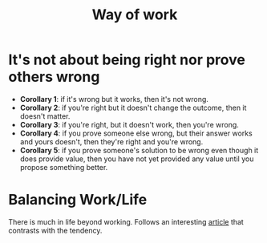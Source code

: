 :PROPERTIES:
:ID:       2fa03d4f-948e-4a6e-a38b-178456b578e9
:END:
#+TITLE: Way of work
#+filetags: work

#+HUGO_TAGS: work

* It's not about being right nor prove others wrong

- *Corollary 1*: if it's wrong but it works, then it's not wrong.
- *Corollary 2*: if you're right but it doesn't change the outcome, then it doesn't matter.
- *Corollary 3*: if you're right, but it doesn't work, then you're wrong.
- *Corollary 4*: if you prove someone else wrong, but their answer works and yours doesn't, then they're right and you're wrong.
- *Corollary 5*: if you prove someone's solution to be wrong even though it does provide value, then you have not yet provided any value until you propose something better.

* Balancing Work/Life

There is much in life beyond working. Follows an interesting [[https://1x.engineer/][article]] that contrasts with the tendency.
